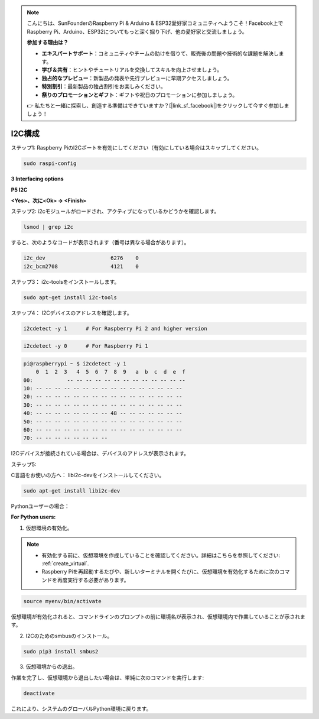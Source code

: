 .. note::

    こんにちは、SunFounderのRaspberry Pi & Arduino & ESP32愛好家コミュニティへようこそ！Facebook上でRaspberry Pi、Arduino、ESP32についてもっと深く掘り下げ、他の愛好家と交流しましょう。

    **参加する理由は？**

    - **エキスパートサポート**：コミュニティやチームの助けを借りて、販売後の問題や技術的な課題を解決します。
    - **学び＆共有**：ヒントやチュートリアルを交換してスキルを向上させましょう。
    - **独占的なプレビュー**：新製品の発表や先行プレビューに早期アクセスしましょう。
    - **特別割引**：最新製品の独占割引をお楽しみください。
    - **祭りのプロモーションとギフト**：ギフトや祝日のプロモーションに参加しましょう。

    👉 私たちと一緒に探索し、創造する準備はできていますか？[|link_sf_facebook|]をクリックして今すぐ参加しましょう！

.. _i2c_config:

I2C構成
==================

ステップ1: Raspberry PiのI2Cポートを有効にしてください（有効にしている場合はスキップしてください。

.. raw:: html

    <run></run>
 
.. code-block:: 

    sudo raspi-config

**3 Interfacing options**

.. image:: media/image282.png
    :align: center

**P5 I2C**

.. image:: media/image283.png
    :align: center

**<Yes>、次に<Ok> -> <Finish>**

.. image:: media/image284.png
    :align: center

ステップ2: i2cモジュールがロードされ、アクティブになっているかどうかを確認します。

.. raw:: html

    <run></run>
 
.. code-block:: 

    lsmod | grep i2c

すると、次のようなコードが表示されます（番号は異なる場合があります）。

.. code-block:: 

    i2c_dev                     6276    0
    i2c_bcm2708                 4121    0

ステップ3： i2c-toolsをインストールします。

.. raw:: html

    <run></run>
 
.. code-block:: 

    sudo apt-get install i2c-tools

ステップ4： I2Cデバイスのアドレスを確認します。

.. raw:: html

    <run></run>

.. code-block:: 

    i2cdetect -y 1      # For Raspberry Pi 2 and higher version

.. raw:: html

   <run></run>

.. code-block:: 

    i2cdetect -y 0      # For Raspberry Pi 1


.. code-block:: 

    pi@raspberrypi ~ $ i2cdetect -y 1
        0  1  2  3   4  5  6  7  8  9   a  b  c  d  e  f
    00:           -- -- -- -- -- -- -- -- -- -- -- -- --
    10: -- -- -- -- -- -- -- -- -- -- -- -- -- -- -- --
    20: -- -- -- -- -- -- -- -- -- -- -- -- -- -- -- --
    30: -- -- -- -- -- -- -- -- -- -- -- -- -- -- -- --
    40: -- -- -- -- -- -- -- -- 48 -- -- -- -- -- -- --
    50: -- -- -- -- -- -- -- -- -- -- -- -- -- -- -- --
    60: -- -- -- -- -- -- -- -- -- -- -- -- -- -- -- --
    70: -- -- -- -- -- -- -- --

I2Cデバイスが接続されている場合は、デバイスのアドレスが表示されます。

ステップ5:

C言語をお使いの方へ： libi2c-devをインストールしてください。

.. raw:: html

    <run></run>
 
.. code-block:: 

    sudo apt-get install libi2c-dev 

Pythonユーザーの場合： 

**For Python users:**

1. 仮想環境の有効化。

.. note::
    
    * 有効化する前に、仮想環境を作成していることを確認してください。詳細はこちらを参照してください: :ref:`create_virtual`.

    * Raspberry Piを再起動するたびや、新しいターミナルを開くたびに、仮想環境を有効化するために次のコマンドを再度実行する必要があります。

.. raw:: html

    <run></run>

.. code-block:: shell

    source myenv/bin/activate

仮想環境が有効化されると、コマンドラインのプロンプトの前に環境名が表示され、仮想環境内で作業していることが示されます。


2. I2Cのためのsmbusのインストール。

.. raw:: html

    <run></run>
 
.. code-block:: 

    sudo pip3 install smbus2


3.  仮想環境からの退出。

作業を完了し、仮想環境から退出したい場合は、単純に次のコマンドを実行します:

.. raw:: html

    <run></run>

.. code-block:: shell

    deactivate

これにより、システムのグローバルPython環境に戻ります。
